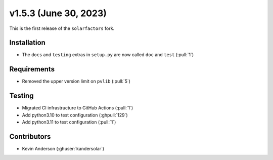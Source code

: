 .. _whatsnew_153:

v1.5.3 (June 30, 2023)
======================

This is the first release of the ``solarfactors`` fork.

Installation
------------
* The ``docs`` and ``testing`` extras in ``setup.py`` are now called ``doc`` and ``test`` (:pull:`1`)


Requirements
------------
* Removed the upper version limit on ``pvlib`` (:pull:`5`)


Testing
-------
* Migrated CI infrastructure to GitHub Actions (:pull:`1`)
* Add python3.10 to test configuration (:ghpull:`129`)
* Add python3.11 to test configuration (:pull:`1`)



Contributors
------------
* Kevin Anderson (:ghuser:`kandersolar`)
